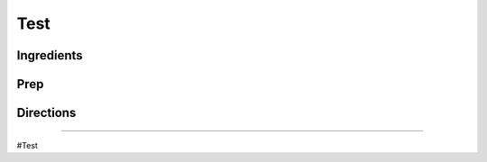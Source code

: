 Test
###########################################################
 
Ingredients
=========================================================
 

 
Prep
=========================================================
 

 
Directions
=========================================================
 

 
------
 
#Test
